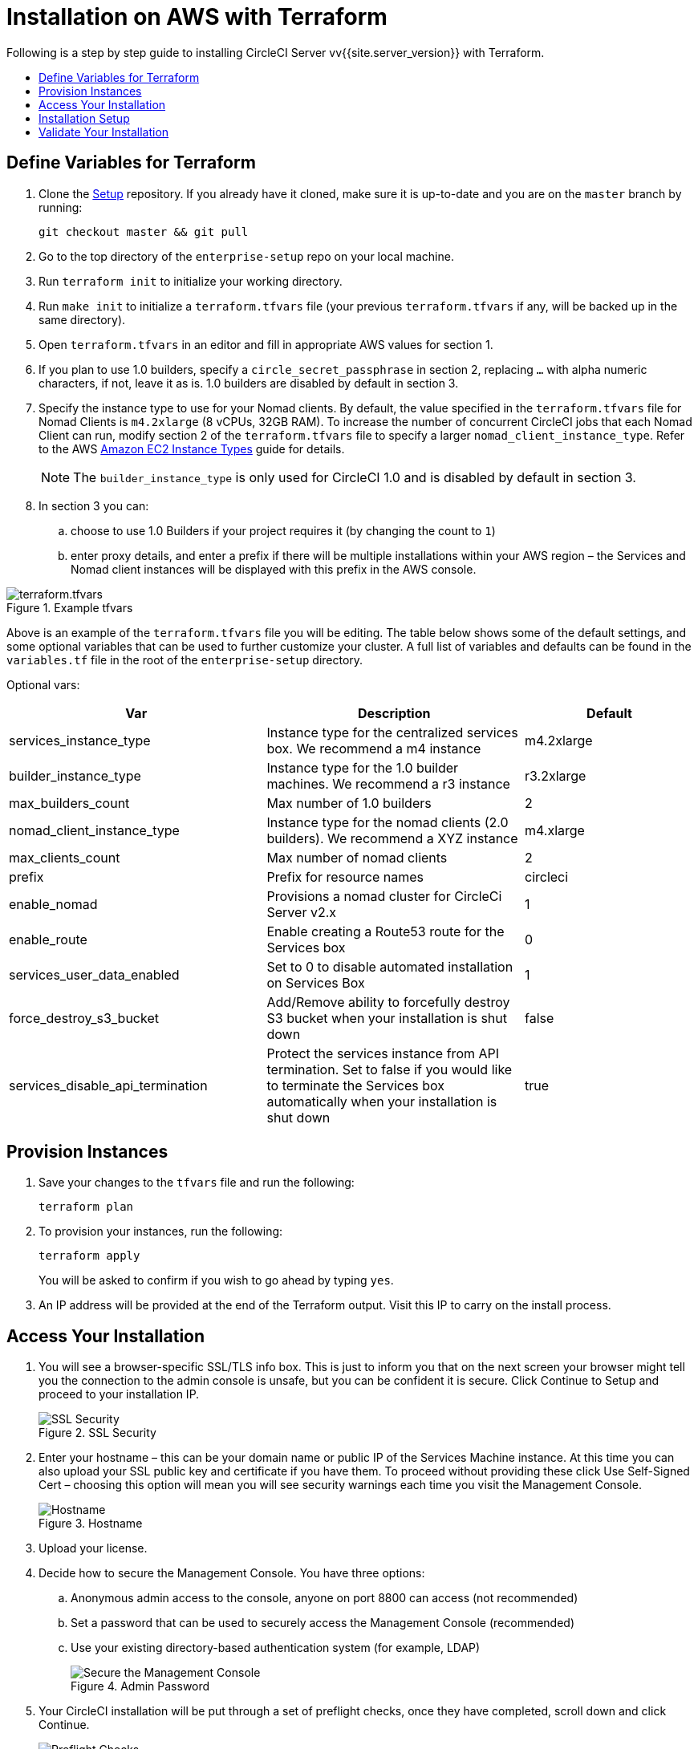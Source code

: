 [#install]
= Installation on AWS with Terraform
:page-layout: classic-docs
:page-liquid:
:icons: font
:toc: macro
:toc-title:

Following is a step by step guide to installing CircleCI Server vv{{site.server_version}} with Terraform.

toc::[]

== Define Variables for Terraform

. Clone the https://github.com/circleci/enterprise-setup[Setup] repository. If you already have it cloned, make sure it is up-to-date and you are on the `master` branch by running:
+
```shell
git checkout master && git pull
```
. Go to the top directory of the `enterprise-setup` repo on your local machine.

. Run `terraform init` to initialize your working directory.

. Run `make init` to initialize a `terraform.tfvars` file (your previous `terraform.tfvars` if any, will be backed up in the same directory).

. Open `terraform.tfvars` in an editor and fill in appropriate AWS values for section 1.

. If you plan to use 1.0 builders, specify a `circle_secret_passphrase` in section 2, replacing `...` with alpha numeric characters, if not, leave it as is. 1.0 builders are disabled by default in section 3.

. Specify the instance type to use for your Nomad clients. By default, the value specified in the `terraform.tfvars` file for Nomad Clients is `m4.2xlarge` (8 vCPUs, 32GB RAM). To increase the number of concurrent CircleCI jobs that each Nomad Client can run, modify section 2 of the `terraform.tfvars` file to specify a larger `nomad_client_instance_type`. Refer to the AWS https://aws.amazon.com/ec2/instance-types[Amazon EC2 Instance Types] guide for details.
+
NOTE: The `builder_instance_type` is only used for CircleCI 1.0 and is disabled by default in section 3.

. In section 3 you can:
.. choose to use 1.0 Builders if your project requires it (by changing the count to `1`)
.. enter proxy details, and enter a prefix if there will be multiple installations within your AWS region – the Services and Nomad client instances will be displayed with this prefix in the AWS console.

.Example tfvars
image::tfvars.png[terraform.tfvars]

Above is an example of the `terraform.tfvars` file you will be editing. The table below shows some of the default settings, and some optional variables that can be used to further customize your cluster. A full list of variables and defaults can be found in the `variables.tf` file in the root of the `enterprise-setup` directory.

Optional vars:

[.table.table-striped]
[cols=3*, options="header", stripes=even]
[cols="3,3,2"]
|===
| Var
| Description
| Default

| services_instance_type
| Instance type for the centralized services box.  We recommend a m4 instance
| m4.2xlarge

| builder_instance_type
| Instance type for the 1.0 builder machines.  We recommend a r3 instance
| r3.2xlarge

| max_builders_count
| Max number of 1.0 builders
| 2

| nomad_client_instance_type
| Instance type for the nomad clients (2.0 builders). We recommend a XYZ instance
| m4.xlarge

| max_clients_count
| Max number of nomad clients
| 2

| prefix
| Prefix for resource names
| circleci

| enable_nomad
| Provisions a nomad cluster for CircleCi Server v2.x
| 1

| enable_route
| Enable creating a Route53 route for the Services box
| 0

| services_user_data_enabled
| Set to 0 to disable automated installation on Services Box
| 1

| force_destroy_s3_bucket
| Add/Remove ability to forcefully destroy S3 bucket when your installation is shut down
| false

| services_disable_api_termination
| Protect the services instance from API termination. Set to false if you would like to terminate the Services box automatically when your installation is shut down
| true
|===

== Provision Instances
. Save your changes to the `tfvars` file and run the following:
+
```shell
terraform plan
```

. To provision your instances, run the following:
+
```shell
terraform apply
```
You will be asked to confirm if you wish to go ahead by typing `yes`.

. An IP address will be provided at the end of the Terraform output. Visit this IP to carry on the install process.
// explain what to do if this step fails

== Access Your Installation
. You will see a browser-specific SSL/TLS info box. This is just to inform you that on the next screen your browser might tell you the connection to the admin console is unsafe, but you can be confident it is secure. Click Continue to Setup and proceed to your installation IP.
+
.SSL Security
image::browser-warning.png[SSL Security]

. Enter your hostname – this can be your domain name or public IP of the Services Machine instance. At this time you can also upload your SSL public key and certificate if you have them. To proceed without providing these click Use Self-Signed Cert – choosing this option will mean you will see security warnings each time you visit the Management Console.
+
.Hostname
image::secure-management-console.png[Hostname]

. Upload your license.

. Decide how to secure the Management Console. You have three options:
.. Anonymous admin access to the console, anyone on port 8800 can access (not recommended)
.. Set a password that can be used to securely access the Management Console (recommended)
.. Use your existing directory-based authentication system (for example, LDAP)
+
.Admin Password
image::admin-password.png[Secure the Management Console]

. Your CircleCI installation will be put through a set of preflight checks, once they have completed, scroll down and click Continue.
//what should admins do if not all these checks pass
+
.Preflight Checks
image::preflight.png[Preflight Checks]

== Installation Setup
You should now be on the Management Console settings page (your-circleci-hostname.com:8800).

WARNING: You can make changes to the settings on this page at any time but changes here will require *downtime* while the service is restarted. Some settings are covered in more detail in out Operations Guide.

. The Hostname field should be pre-populated from earlier in the install process, but if you skipped that step, enter your domain or public IP of the Services machine instance. You can check this has been entered correctly by clicking Test Hostname Resolution.

. The Services section is only used when externalizing services. Externalization is available with a Platinum service contract. Contact support@circleci.com if you would like to find out more.
+
.External Services
image::hostname-services.png[Hostname and Services Settings]

. Under Execution Engines, only select 1.0 Builders if you require them for a legacy project – most users will leave this unchecked.

. Select Cluster in the 2.0 Builders Configuration section. The Single box option will run jobs on the Services machine, rather than a dedicated instance, so is only suitable for trialling the system, or for some small teams.
+
.1.0 and 2.0 Builders
image::builders.png[Execution Engine]

. Register CircleCI as a new OAuth application in GitHub.com or GitHub Enterprise by following the instructions provided onscreen.
+
NOTE: If you get an "Unknown error authenticating via GitHub. Try again, or contact us." message, try using `http:` instead of `https:` for the Homepage URL and callback URL.

. Copy the Client ID and Secret from GitHub and paste it into the relevant fields, then click Test Authentication.

. If you are using GitHub.com, move on to the next step. If using Github Enterprise, you will also need to supply an API Token so we can verify your organization. To provide this, complete the following from your GitHub Enterprise dashboard:
.. Navigate to Personal Settings (top right) > Developer Settings > Personal Access Tokens.
.. Click “generate new token”. Name the token appropriately to prevent accidental deletion. Do not tick any of the checkboxes, we only require the default public read-level access so no extra permissions are required. We recommend this token should be shared across your organization rather than being owned by a single user.
.. Copy the new token and paste it into the GitHub Enterprise Default API Token field.
+
.Enter Github Enterprise Token
image::ghe_token.png[Github Integration]

. If you wish to use LDAP authentication for your installation, enter the required details in the LDAP section.
//<!--insert LDAP instrucitons once I have more detail from Anton-->

. We recommend using an SSL certificate and key for your install. You can submit these in the Privacy section if this step was missed during the installation.
+
.Privacy Settings
image::privacy.png[]

. We recommend using S3 for storage and all required fields for Storage are pre-populated. The IAM user, as referred to in the <<aws-prereq#planning,planning>> section of this document, is used here.
+
.Storage Options
image::storage.png[]

. Complete enhanced AWS Integration options.
// explain enhanced AWS integration 1.0 or just say ignore

. Complete the Email section if you wish to configure your own email server for sending build update emails. Leave this section is you wish to use our default email server.
+
NOTE: Due to an issue with our third party tooling, Replicated, the Test SMTP Authentication button is not currently working

. Configure VM service if you plan to use https://circleci.com/docs/2.0/building-docker-images/[Remote Docker] or `machine` executor features. We recommend using an IAM instance profile for authentication, as described in the <<aws-prereq#planning,planning>> section of this document. With this section completed, instances will automatically be provisioned to execute jobs in Remote Docker or use the `machine` executor. For more information on VM Service and creating custom AMIs for remote Docker and `machine` executor jobs, see our https://circleci.com/docs/2.0/vm-service/#section=server-administration[VM service guide].
+
.Configure VM Service
image::vmprovider.png[]
+
You can preallocate instances to always be up and running, reducing the time taken for Remote Docker and `machine` executor jobs to start. If preallocation is set, a cron job will cycle through your preallocated instances once per day to prevent them getting into a bad/dead state.
+
CAUTION: If Docker Layer Caching (DLC) is to be used VM preallocation must be set to `0` – on-demand – for both Remote Docker and `machine` executor.

. If you wish to use AWS Cloudwatch or Datadog for collating metrics for your installation, set this up here. For more information see our https://circleci.com/docs/2.0/monitoring/[Monitoring guidance]:
+
.Metrics
image::metrics_setup.png[]
+
You can also customize the metrics received through Telegraf. For more on this see our https://circleci.com/docs/2.0/monitoring/#custom-metrics[Custom Metics] guide.

. Artifacts persist data after a job is completed, and may be used for longer-term storage of your build process outputs. By default, CircleCI Server only allows approved types to be served. This is to protect users from uploading, and potentially executing malicious content. The **Artifacts** setting allows you to override this protection. For more information on safe/unsafe types see our https://circleci.com/docs/2.0/build-artifacts/[Build Artifacts guidance].

. After agreeing to the License Agreement and saving your settings, select Restart Now from the popup. You will then be redirected to start CircleCI and view the Management Console Dashboard. It will take a few minutes to download all of the necessary Docker containers.

NOTE: If the Management Console reports `Failure reported from operator: no such image` click Start again and it should continue.

== Validate Your Installation

. When the application is started, select Open to launch CircleCI in your browser, and sign up/log in to your CircleCI installation and start running 2.0 builds! You will become the Administrator at this point as you are the first person to sign in. Have a look at our https://circleci.com/docs/2.0/getting-started/#section=getting-started[Getting Started] guide to start adding projects.
//<!--add info on making users administrators etc. to user management section of ops guide and put a link here-->
+
.Start CircleCI from your Dashboard
image::dashboard.png[]

. After build containers have started and images have been downloaded, the first build should begin immediately. If there are no updates after around **15 minutes**, and you have clicked the Refresh button, contact https://support.circleci.com/hc/en-us[CircleCI support] for assistance.

. Next, use https://github.com/circleci/realitycheck[our realitycheck repo] to check basic CircleCI functionality.

. If you're unable to run your first builds successfully please start with our https://circleci.com/docs/2.0/troubleshooting[Troubleshooting] guide for general troubleshooting topics, and our https://circleci.com/docs/2.0/nomad[Introduction to Nomad Cluster Operation] for information about how to check the status of Builders in your installation.
